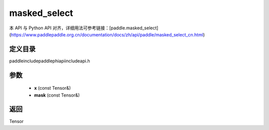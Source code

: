 .. _cn_api_paddle_experimental_masked_select:

masked_select
-------------------------------

.. cpp:function:: Tensor masked_select ( const Tensor & x , const Tensor & mask ) ;



本 API 与 Python API 对齐，详细用法可参考链接：[paddle.masked_select](https://www.paddlepaddle.org.cn/documentation/docs/zh/api/paddle/masked_select_cn.html)

定义目录
:::::::::::::::::::::
paddle\include\paddle\phi\api\include\api.h

参数
:::::::::::::::::::::
	- **x** (const Tensor&)
	- **mask** (const Tensor&)

返回
:::::::::::::::::::::
Tensor
